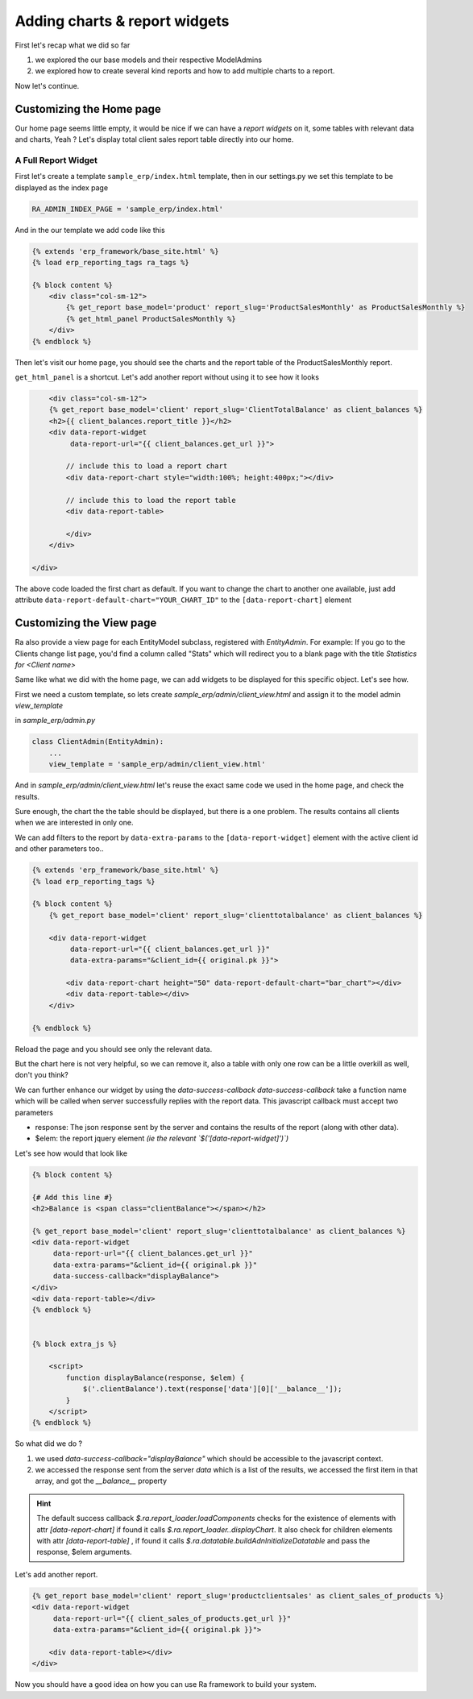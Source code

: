 .. _adding_charts_widgets:

Adding charts & report widgets
==============================

First let's recap what we did so far

1. we explored the our base models and their respective ModelAdmins
2. we explored how to create several kind reports and how to add multiple charts to a report.

Now let's continue.

Customizing the Home page
-------------------------

Our home page seems little empty, it would be nice if we can have a *report widgets* on it, some tables with relevant data and charts, Yeah ?
Let's display total client sales report table directly into our home.


A Full Report Widget
~~~~~~~~~~~~~~~~~~~~


First let's create a template ``sample_erp/index.html`` template,
then in our settings.py we set this template to be displayed as the index page

.. code-block:: python

    RA_ADMIN_INDEX_PAGE = 'sample_erp/index.html'

And in the our template we add code like this

.. code-block:: django

    {% extends 'erp_framework/base_site.html' %}
    {% load erp_reporting_tags ra_tags %}

    {% block content %}
        <div class="col-sm-12">
            {% get_report base_model='product' report_slug='ProductSalesMonthly' as ProductSalesMonthly %}
            {% get_html_panel ProductSalesMonthly %}
        </div>
    {% endblock %}


Then let's visit our home page, you should see the charts and the report table of the ProductSalesMonthly report.


``get_html_panel`` is a shortcut. Let's add another report without using it to see how it looks

.. code-block:: django

            <div class="col-sm-12">
            {% get_report base_model='client' report_slug='ClientTotalBalance' as client_balances %}
            <h2>{{ client_balances.report_title }}</h2>
            <div data-report-widget
                 data-report-url="{{ client_balances.get_url }}">

                // include this to load a report chart
                <div data-report-chart style="width:100%; height:400px;"></div>

                // include this to load the report table
                <div data-report-table>

                </div>
            </div>

        </div>


The above code loaded the first chart as default. If you want to change the chart to another one available,
just add attribute ``data-report-default-chart="YOUR_CHART_ID"`` to the ``[data-report-chart]`` element



Customizing the View page
-------------------------

Ra also provide a view page for each EntityModel subclass, registered with `EntityAdmin`.
For example: If you go to the Clients change list page, you'd find a column called "Stats" which will redirect you to a blank page with the title
*Statistics for <Client name>*

Same like what we did with the home page, we can add widgets to be displayed for this specific object.
Let's see how.

First we need a custom template, so lets create `sample_erp/admin/client_view.html`
and assign it to the model admin `view_template`

in `sample_erp/admin.py`

.. code-block:: python

    class ClientAdmin(EntityAdmin):
        ...
        view_template = 'sample_erp/admin/client_view.html'


And in `sample_erp/admin/client_view.html` let's reuse the exact same code we used in the home page, and check the results.

Sure enough, the chart the the table should be displayed, but there is a one problem. The results contains all clients when we are interested in only one.

We can add filters to the report by ``data-extra-params`` to the ``[data-report-widget]``  element with the active client id and other parameters too..

.. code-block:: django

    {% extends 'erp_framework/base_site.html' %}
    {% load erp_reporting_tags %}

    {% block content %}
        {% get_report base_model='client' report_slug='clienttotalbalance' as client_balances %}

        <div data-report-widget
             data-report-url="{{ client_balances.get_url }}"
             data-extra-params="&client_id={{ original.pk }}">

            <div data-report-chart height="50" data-report-default-chart="bar_chart"></div>
            <div data-report-table></div>
        </div>

    {% endblock %}

Reload the page and you should see only the relevant data.

But the chart here is not very helpful, so we can remove it, also a table with only one row can be a little overkill as well, don't you think?

We can further enhance our widget by using the `data-success-callback`
`data-success-callback` take a function name which will be called when server successfully replies with the report data.
This javascript callback must accept two parameters

* response: The json response sent by the server and contains the results of the report (along with other data).
* $elem: the report jquery element *(ie the relevant `$('[data-report-widget]')`)*

Let's see how would that look like

.. code-block:: django

    {% block content %}

    {# Add this line #}
    <h2>Balance is <span class="clientBalance"></span></h2>

    {% get_report base_model='client' report_slug='clienttotalbalance' as client_balances %}
    <div data-report-widget
         data-report-url="{{ client_balances.get_url }}"
         data-extra-params="&client_id={{ original.pk }}"
         data-success-callback="displayBalance">
    </div>
    <div data-report-table></div>
    {% endblock %}


    {% block extra_js %}

        <script>
            function displayBalance(response, $elem) {
                $('.clientBalance').text(response['data'][0]['__balance__']);
            }
        </script>
    {% endblock %}

So what did we do ?

1. we used `data-success-callback="displayBalance"` which should be accessible to the javascript context.
2. we accessed the response sent from the server `data` which is a list of the results, we accessed the first item in that array, and got the `__balance__` property

.. hint::
    The default success callback `$.ra.report_loader.loadComponents` checks for the existence of elements with attr `[data-report-chart]`
    if found it calls `$.ra.report_loader..displayChart`.
    It also check for children elements with attr `[data-report-table]` , if found it calls `$.ra.datatable.buildAdnInitializeDatatable` and pass the response, $elem arguments.


Let's add another report.

.. code-block:: django

    {% get_report base_model='client' report_slug='productclientsales' as client_sales_of_products %}
    <div data-report-widget
         data-report-url="{{ client_sales_of_products.get_url }}"
         data-extra-params="&client_id={{ original.pk }}">

        <div data-report-table></div>
    </div>



Now you should have a good idea on how you can use Ra framework to build your system.